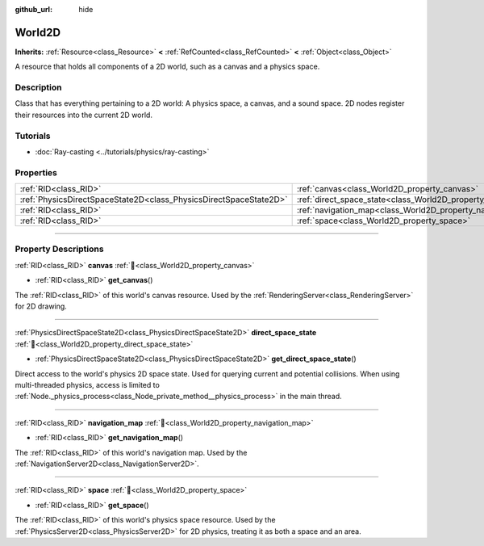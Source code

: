 :github_url: hide

.. DO NOT EDIT THIS FILE!!!
.. Generated automatically from Godot engine sources.
.. Generator: https://github.com/blazium-engine/blazium/tree/4.3/doc/tools/make_rst.py.
.. XML source: https://github.com/blazium-engine/blazium/tree/4.3/doc/classes/World2D.xml.

.. _class_World2D:

World2D
=======

**Inherits:** :ref:`Resource<class_Resource>` **<** :ref:`RefCounted<class_RefCounted>` **<** :ref:`Object<class_Object>`

A resource that holds all components of a 2D world, such as a canvas and a physics space.

.. rst-class:: classref-introduction-group

Description
-----------

Class that has everything pertaining to a 2D world: A physics space, a canvas, and a sound space. 2D nodes register their resources into the current 2D world.

.. rst-class:: classref-introduction-group

Tutorials
---------

- :doc:`Ray-casting <../tutorials/physics/ray-casting>`

.. rst-class:: classref-reftable-group

Properties
----------

.. table::
   :widths: auto

   +-------------------------------------------------------------------+----------------------------------------------------------------------+
   | :ref:`RID<class_RID>`                                             | :ref:`canvas<class_World2D_property_canvas>`                         |
   +-------------------------------------------------------------------+----------------------------------------------------------------------+
   | :ref:`PhysicsDirectSpaceState2D<class_PhysicsDirectSpaceState2D>` | :ref:`direct_space_state<class_World2D_property_direct_space_state>` |
   +-------------------------------------------------------------------+----------------------------------------------------------------------+
   | :ref:`RID<class_RID>`                                             | :ref:`navigation_map<class_World2D_property_navigation_map>`         |
   +-------------------------------------------------------------------+----------------------------------------------------------------------+
   | :ref:`RID<class_RID>`                                             | :ref:`space<class_World2D_property_space>`                           |
   +-------------------------------------------------------------------+----------------------------------------------------------------------+

.. rst-class:: classref-section-separator

----

.. rst-class:: classref-descriptions-group

Property Descriptions
---------------------

.. _class_World2D_property_canvas:

.. rst-class:: classref-property

:ref:`RID<class_RID>` **canvas** :ref:`🔗<class_World2D_property_canvas>`

.. rst-class:: classref-property-setget

- :ref:`RID<class_RID>` **get_canvas**\ (\ )

The :ref:`RID<class_RID>` of this world's canvas resource. Used by the :ref:`RenderingServer<class_RenderingServer>` for 2D drawing.

.. rst-class:: classref-item-separator

----

.. _class_World2D_property_direct_space_state:

.. rst-class:: classref-property

:ref:`PhysicsDirectSpaceState2D<class_PhysicsDirectSpaceState2D>` **direct_space_state** :ref:`🔗<class_World2D_property_direct_space_state>`

.. rst-class:: classref-property-setget

- :ref:`PhysicsDirectSpaceState2D<class_PhysicsDirectSpaceState2D>` **get_direct_space_state**\ (\ )

Direct access to the world's physics 2D space state. Used for querying current and potential collisions. When using multi-threaded physics, access is limited to :ref:`Node._physics_process<class_Node_private_method__physics_process>` in the main thread.

.. rst-class:: classref-item-separator

----

.. _class_World2D_property_navigation_map:

.. rst-class:: classref-property

:ref:`RID<class_RID>` **navigation_map** :ref:`🔗<class_World2D_property_navigation_map>`

.. rst-class:: classref-property-setget

- :ref:`RID<class_RID>` **get_navigation_map**\ (\ )

The :ref:`RID<class_RID>` of this world's navigation map. Used by the :ref:`NavigationServer2D<class_NavigationServer2D>`.

.. rst-class:: classref-item-separator

----

.. _class_World2D_property_space:

.. rst-class:: classref-property

:ref:`RID<class_RID>` **space** :ref:`🔗<class_World2D_property_space>`

.. rst-class:: classref-property-setget

- :ref:`RID<class_RID>` **get_space**\ (\ )

The :ref:`RID<class_RID>` of this world's physics space resource. Used by the :ref:`PhysicsServer2D<class_PhysicsServer2D>` for 2D physics, treating it as both a space and an area.

.. |virtual| replace:: :abbr:`virtual (This method should typically be overridden by the user to have any effect.)`
.. |const| replace:: :abbr:`const (This method has no side effects. It doesn't modify any of the instance's member variables.)`
.. |vararg| replace:: :abbr:`vararg (This method accepts any number of arguments after the ones described here.)`
.. |constructor| replace:: :abbr:`constructor (This method is used to construct a type.)`
.. |static| replace:: :abbr:`static (This method doesn't need an instance to be called, so it can be called directly using the class name.)`
.. |operator| replace:: :abbr:`operator (This method describes a valid operator to use with this type as left-hand operand.)`
.. |bitfield| replace:: :abbr:`BitField (This value is an integer composed as a bitmask of the following flags.)`
.. |void| replace:: :abbr:`void (No return value.)`
